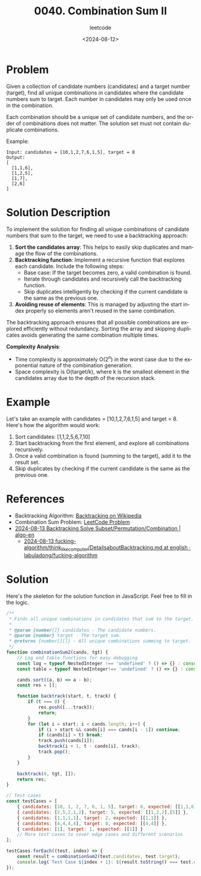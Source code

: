 ﻿#+title: 0040. Combination Sum II
#+subtitle: leetcode
#+date: <2024-08-12>
#+language: en

* Problem
Given a collection of candidate numbers (candidates) and a target number (target), find all unique combinations in candidates where the candidate numbers sum to target. Each number in candidates may only be used once in the combination.

Each combination should be a unique set of candidate numbers, and the order of combinations does not matter. The solution set must not contain duplicate combinations.

Example:
#+begin_example
Input: candidates = [10,1,2,7,6,1,5], target = 8
Output:
[
  [1,1,6],
  [1,2,5],
  [1,7],
  [2,6]
]
#+end_example

* Solution Description
To implement the solution for finding all unique combinations of candidate numbers that sum to the target, we need to use a backtracking approach:

1. **Sort the candidates array**: This helps to easily skip duplicates and manage the flow of the combinations.
2. **Backtracking function**: Implement a recursive function that explores each candidate. Include the following steps:
    - Base case: If the target becomes zero, a valid combination is found.
    - Iterate through candidates and recursively call the backtracking function.
    - Skip duplicates intelligently by checking if the current candidate is the same as the previous one.
3. **Avoiding reuse of elements**: This is managed by adjusting the start index properly so elements aren't reused in the same combination.

The backtracking approach ensures that all possible combinations are explored efficiently without redundancy. Sorting the array and skipping duplicates avoids generating the same combination multiple times.

**Complexity Analysis**:
- Time complexity is approximately O(2^n) in the worst case due to the exponential nature of the combination generation.
- Space complexity is O(target/k), where k is the smallest element in the candidates array due to the depth of the recursion stack.

* Example
Let's take an example with candidates = [10,1,2,7,6,1,5] and target = 8. Here's how the algorithm would work:
1. Sort candidates: [1,1,2,5,6,7,10]
2. Start backtracking from the first element, and explore all combinations recursively.
3. Once a valid combination is found (summing to the target), add it to the result set.
4. Skip duplicates by checking if the current candidate is the same as the previous one.

* References
- Backtracking Algorithm: [[https://en.wikipedia.org/wiki/Backtracking][Backtracking on Wikipedia]]
- Combination Sum Problem: [[https://leetcode.com/problems/combination-sum-ii/][LeetCode Problem]]
- [[https://labuladong.gitbook.io/algo-en/iii.-algorithmic-thinking/subset_permutation_combination][2024-08-13 Backtracking Solve Subset/Permutation/Combination | algo-en]]
  - [[https://github.com/labuladong/fucking-algorithm/blob/english/think_like_computer/DetailsaboutBacktracking.md][2024-08-13 fucking-algorithm/think_like_computer/DetailsaboutBacktracking.md at english · labuladong/fucking-algorithm]]
* Solution
Here's the skeleton for the solution function in JavaScript. Feel free to fill in the logic.

#+begin_src js :tangle leetcode_40_combination_sum_ii.js
/**
 ,* Finds all unique combinations in candidates that sum to the target.
 ,*
 ,* @param {number[]} candidates - The candidate numbers.
 ,* @param {number} target - The target sum.
 ,* @returns {number[][]} - All unique combinations summing to target.
 ,*/
function combinationSum2(cands, tgt) {
    // Log and table functions for easy debugging
    const log = typeof NestedInteger !== 'undefined' ? () => {} : console.log;
    const table = typeof NestedInteger!== 'undefined' ? () => {} : console.table;

    cands.sort((a, b) => a - b);
    const res = [];

    function backtrack(start, t, track) {
        if (t === 0) {
            res.push([...track]);
            return;
        }
        for (let i = start; i < cands.length; i++) {
            if (i > start && cands[i] === cands[i - 1]) continue;
            if (cands[i] > t) break;
            track.push(cands[i]);
            backtrack(i + 1, t - cands[i], track);
            track.pop();
        }
    }

    backtrack(0, tgt, []);
    return res;
}

// Test cases
const testCases = [
    { candidates: [10, 1, 2, 7, 6, 1, 5], target: 8, expected: [[1,1,6], [1,2,5], [1,7], [2,6]] },
    { candidates: [2,5,2,1,2], target: 5, expected: [[1,2,2],[5]] },
    { candidates: [1,1,1,1], target: 2, expected: [[1,1]] },
    { candidates: [4,4,4,4], target: 8, expected: [[4,4]] },
    { candidates: [1], target: 1, expected: [[1]] }
    // More test cases to cover edge cases and different scenarios
];

testCases.forEach((test, index) => {
    const result = combinationSum2(test.candidates, test.target);
    console.log(`Test Case ${index + 1}: ${result.toString() === test.expected.toString() ? 'Passed' : 'Failed'} (Expected: ${JSON.stringify(test.expected)}, Got: ${JSON.stringify(result)})`);
});
#+end_src

#+RESULTS:
: Test Case 1: Passed (Expected: [[1,1,6],[1,2,5],[1,7],[2,6]], Got: [[1,1,6],[1,2,5],[1,7],[2,6]])
: Test Case 2: Passed (Expected: [[1,2,2],[5]], Got: [[1,2,2],[5]])
: Test Case 3: Passed (Expected: [[1,1]], Got: [[1,1]])
: Test Case 4: Passed (Expected: [[4,4]], Got: [[4,4]])
: Test Case 5: Passed (Expected: [[1]], Got: [[1]])
: undefined
